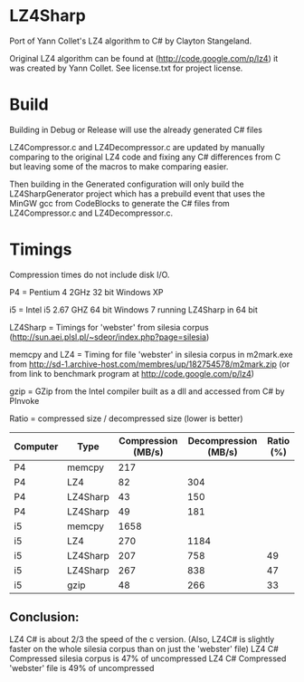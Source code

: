 ﻿
* LZ4Sharp

Port of Yann Collet's LZ4 algorithm to C# by Clayton Stangeland.

Original LZ4 algorithm can be found at (http://code.google.com/p/lz4) it was created by Yann Collet.
See license.txt for project license.

* Build
 Building in Debug or Release will use the already generated C# files

 LZ4Compressor.c and LZ4Decompressor.c are updated by manually comparing to the original LZ4 code and fixing any C# differences from C but leaving some of the macros to make comparing easier.

 Then building in the Generated configuration will only build the LZ4SharpGenerator project which has a prebuild event that uses the MinGW gcc from CodeBlocks to generate the C# files from LZ4Compressor.c and LZ4Decompressor.c. 

* Timings

Compression times do not include disk I/O.


P4 = Pentium 4 2GHz 32 bit Windows XP   

i5 = Intel i5 2.67 GHZ 64 bit Windows 7 running LZ4Sharp in 64 bit

LZ4Sharp = Timings for 'webster' from silesia corpus (http://sun.aei.plsl.pl/~sdeor/index.php?page=silesia)

memcpy and LZ4 = Timing for file 'webster' in silesia corpus in m2mark.exe 
	from http://sd-1.archive-host.com/membres/up/182754578/m2mark.zip 
	(or from link to benchmark program at http://code.google.com/p/lz4)

gzip = GZip from the Intel compiler built as a dll and accessed from C# by PInvoke

Ratio = compressed size / decompressed size (lower is better)


| Computer | Type     | Compression (MB/s) | Decompression (MB/s) | Ratio (%) |
|----------+----------+--------------------+----------------------+-----------|
| P4       | memcpy   |                217 |                      |           |
| P4       | LZ4      |                 82 |                  304 |           |
| P4       | LZ4Sharp |                 43 |                  150 |           |
| P4       | LZ4Sharp |                 49 |                  181 |           |
| i5       | memcpy   |               1658 |                      |           |
| i5       | LZ4      |                270 |                 1184 |           |
| i5       | LZ4Sharp |                207 |                  758 |        49 |
| i5       | LZ4Sharp |                267 |                  838 |        47 |
| i5       | gzip     |                 48 |                  266 | 33        |

** Conclusion:
LZ4 C# is about 2/3 the speed of the c version. (Also, LZ4C# is slightly faster on the whole silesia corpus than on just the 'webster' file)
LZ4 C# Compressed silesia corpus is 47% of uncompressed
LZ4 C# Compressed 'webster' file is 49% of uncompressed
